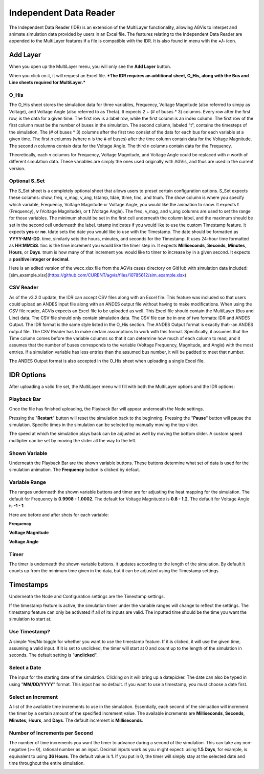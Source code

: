 .. _idr:

==========================
Independent Data Reader
==========================

The Independent Data Reader (IDR) is an extension of the MultiLayer functionality,
allowing AGVis to interpet and animate simulation data provided by users in an Excel file.
The features relating to the Independent Data Reader are appended to the MultiLayer
features if a file is compatible with the IDR. It is also found in menu with the **+/-** icon.

.. image:: diagrams/idr/addlayericon.png
   :alt: addlayericon
   :width: 960px

Add Layer
===============

When you open up the MultiLayer menu, you will only see the **Add Layer** button.

.. image:: diagrams/idr/addlayerbutton.png
   :alt: addlayerbutton
   :width: 960px

When you click on it, it will request an Excel file.
***The IDR requires an additional sheet, O_His, along with the Bus and Line sheets required for MultiLayer.*** 

O_His
-----------------

The O_His sheet stores the simulation data for three variables, Frequency, Voltage
Magnitude (also referred to simpy as Voltage), and Voltage Angle (also referred to as Theta).
It expects 2 + (# of buses * 3) columns. Every row after the first row, is the data for a
given time. The first row is a label row, while the first column is an index column. The first
row of the first column must be the number of buses in the simulation. The second column,
labeled "t", contains the timesteps of the simulation. The (# of buses * 3) columns after the
first two consist of the data for each bus for each variable at a given time. The first *n* columns
(where n is the # of buses) after the time column contain data for the Voltage Magnitude. The
second *n* columns contain data for the Voltage Angle. The third *n* columns contain data for
the Frequency. 

Theoretically, each *n* columns for Frequency, Voltage Magnitude, and Voltage Angle could be
replaced with *n* worth of different simulation data. These variables are simply the ones used
originally with AGVis, and thus are used in the current version.

Optional S_Set
----------------------------

The S_Set sheet is a completely optional sheet that allows users to preset certain configuration
options. S_Set expects these columns: show, freq, v_mag, v_ang, tstamp, tdae, ttime, tinc,
and tnum. The show column is where you specify which variable, Frequency, Voltage Magnitude
or Voltage Angle, you would like the animation to show. It expects **f** (Frequency),
**v** (Voltage Magnitude), or **t** (Voltage Angle). The freq, v_mag, and v_ang columns
are used to set the range for those variables. The minimum should be set in the first cell
underneath the column label, and the maximum should be set in the second cell underneath the
label. tstamp indicates if you would like to use the custom Timestamp feature. It expects
**yes** or **no**. tdate sets the date you would like to use with the Timestamp. The date
should be formatted as **YYYY-MM-DD**. time, similarly sets the hours, minutes, and seconds
for the Timestamp. It uses 24-hour time formatted as **HH:MM:SS**. tinc is the time increment
you would like the timer step in. It expects **Milliseconds**, **Seconds**, **Minutes**,
**Hours**, or **Days**. tnum is how many of that increment you would like to timer to
increase by in a given second. It expects a **positive integer or decimal**.
 
Here is an edited version of the wecc.xlsx file from the AGVis cases directory on GitHub with
simulation data included:
[sim_example.xlsx](https://github.com/CURENT/agvis/files/10785612/sim_example.xlsx)

CSV Reader
----------------------------

As of the v3.2.0 update, the IDR can accept CSV files along with an Excel file. This feature
was included so that users could upload an ANDES input file along with an ANDES output file without
having to make modifications. When using the CSV file reader, AGVis expects an Excel file to be uploaded as well.
This Excel file should contain the MultiLayer (Bus and Line) data. The CSV file should only contain simulation data.
The CSV file can be in one of two formats: IDR and ANDES Output. The IDR format is the same style listed in the O_His section.
The ANDES Output format is exactly that--an ANDES output file. The CSV Reader has to make certain assumptions to work with this format.
Specifically, it assumes that the Time column comes before the variable columns so that it can determine how much of each column to read,
and it assumes that the number of buses corresponds to the variable (Voltage Frequency, Magnitude, and Angle) with the most entries. If a
simulation variable has less entries than the assumed bus number, it will be padded to meet that number. 

The ANDES Output format is also accepted in the O_His sheet when uploading a single Excel file.

IDR Options
==================

After uploading a valid file set, the MultiLayer menu will fill with both the MultiLayer options
and the IDR options:

.. image:: diagrams/idr/idr.png
   :alt: idr
   :width: 960px

Playback Bar
----------------------------

Once the file has finished uploading, the Playback Bar will appear underneath the Node settings.

.. image:: diagrams/idr/playback1.png
   :alt: playback1
   :width: 960px

Pressing the "**Restart**" button will reset the simulation back to the beginning. Pressing the
"**Pause**" button will pause the simulation. Specific times in the simulation can be selected by
manually moving the top slider.

The speed at which the simulation plays back can be adjusted as well by moving the bottom slider.
A custom speed multiplier can be set by moving the slider all the way to the left.

.. image:: diagrams/idr/playback2.png
   :alt: playback2
   :width: 960px

Shown Variable
----------------------------

Underneath the Playback Bar are the shown variable buttons. These buttons determine what set of
data is used for the simulation animation. The **Frequency** button is clicked by defaut.

.. image:: diagrams/idr/vset.png
   :alt: vset
   :width: 960px

Variable Range
----------------------------

The ranges underneath the shown variable buttons and timer are for adjusting the heat mapping
for the simulation. The default for Frequency is **0.9998 - 1.0002**. The default for Voltage
Magnitutde is **0.8 - 1.2**. The default for Voltage Angle is **-1 - 1**.

Here are before and after shots for each variable:

**Frequency**

.. image:: diagrams/idr/freq1.png
   :alt: freq1
   :width: 960px

.. image:: diagrams/idr/freq2.png
   :alt: freq2
   :width: 960px

**Voltage Magnitude**

.. image:: diagrams/idr/volt1.png
   :alt: volt1
   :width: 960px

.. image:: diagrams/idr/volt2.png
   :alt: volt2
   :width: 960px

**Voltage Angle**

.. image:: diagrams/idr/thet1.png
   :alt: thet1
   :width: 960px

.. image:: diagrams/idr/the2.png
   :alt: the2
   :width: 960px

Timer
----------------------------

The timer is underneath the shown variable buttons. It updates according to the length of the
simulation. By default it counts up from the minimum time given in the data, but it can be adjusted
using the Timestamp settings.

.. image:: diagrams/idr/timer.png
   :alt: timer
   :width: 960px


Timestamps
==================

Underneath the Node and Configuration settings are the Timestamp settings.

.. image:: diagrams/idr/timestamp1.png
   :alt: timestamp1
   :width: 960px

If the timestamp feature is active, the simulation timer under the variable ranges will change to
reflect the settings. The timestamp feature can only be activated if all of its inputs are valid. The
inputted time should be the time you want the simulation to start at.

Use Timestamp?
----------------------------

A simple Yes/No toggle for whether you want to use the timestamp feature. If it is clicked, it will
use the given time, assuming a valid input. If it is set to unclicked, the timer will start at 0 and count
up to the length of the simulation in seconds. The default setting is "**unclicked**".

Select a Date
----------------------------

The input for the starting date of the simulation. Clicking on it will bring up a datepicker. The date
can also be typed in using "**MM/DD/YYYY**" format. This input has no default. If you want to
use a timestamp, you must choose a date first.

Select an Increment
----------------------------

A list of the available time increments to use in the simulation. Essentially, each second of the simluation
will increment the timer by a certain amount of the specified increment value. The available increments are
**Milliseconds**, **Seconds**, **Minutes**, **Hours**, and **Days**. The default increment is
**Milliseconds**.

Number of **Increments** per Second
-----------------------------------------------------------------

The number of time increments you want the timer to advance during a second of the simulation. This can
take any non-negative (>= 0), rational number as an input. Decimal inputs work as you might expect: using
**1.5 Days**, for example, is equivalent to using **36 Hours**. The default value is **1**. If you put
in 0, the timer will simply stay at the selected date and time throughout the entire simulation.

.. image:: diagrams/idr/timestamp2.png
   :alt: timestamp2
   :width: 960px